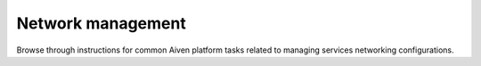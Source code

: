 Network management
==================

Browse through instructions for common Aiven platform tasks related to managing services networking configurations.

.. tableofcontents::
